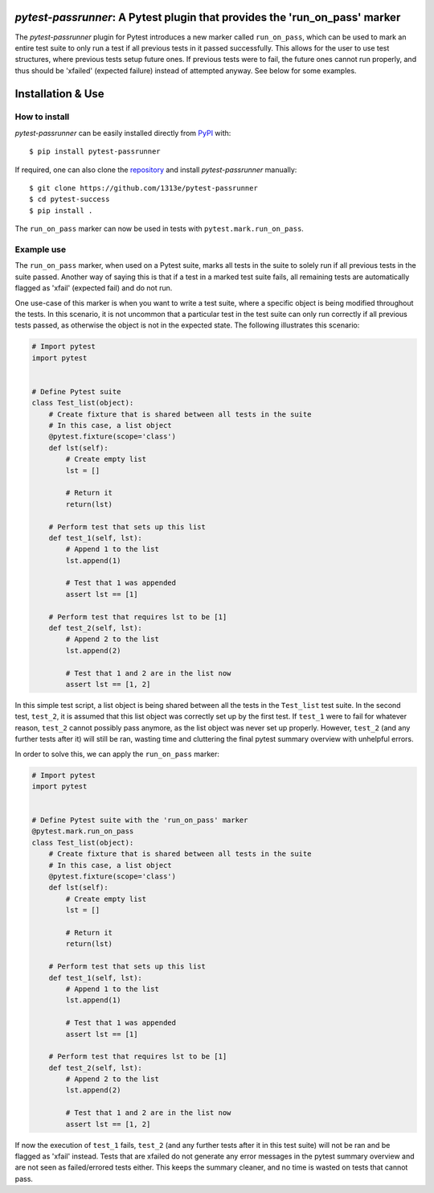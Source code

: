 |PyPI| |Python| |GitHub|

*pytest-passrunner*: A Pytest plugin that provides the 'run_on_pass' marker
===========================================================================
The *pytest-passrunner* plugin for Pytest introduces a new marker called ``run_on_pass``, which can be used to mark an entire test suite to only run a test if all previous tests in it passed successfully.
This allows for the user to use test structures, where previous tests setup future ones.
If previous tests were to fail, the future ones cannot run properly, and thus should be 'xfailed' (expected failure) instead of attempted anyway.
See below for some examples.


Installation & Use
==================
How to install
--------------
*pytest-passrunner* can be easily installed directly from `PyPI`_ with::

    $ pip install pytest-passrunner

If required, one can also clone the `repository`_ and install *pytest-passrunner* manually::

    $ git clone https://github.com/1313e/pytest-passrunner
    $ cd pytest-success
    $ pip install .

The ``run_on_pass`` marker can now be used in tests with ``pytest.mark.run_on_pass``.

.. _repository: https://github.com/1313e/pytest-passrunner
.. _PyPI: https://pypi.org/project/pytest-passrunner

Example use
-----------
The ``run_on_pass`` marker, when used on a Pytest suite, marks all tests in the suite to solely run if all previous tests in the suite passed.
Another way of saying this is that if a test in a marked test suite fails, all remaining tests are automatically flagged as 'xfail' (expected fail) and do not run.

One use-case of this marker is when you want to write a test suite, where a specific object is being modified throughout the tests.
In this scenario, it is not uncommon that a particular test in the test suite can only run correctly if all previous tests passed, as otherwise the object is not in the expected state.
The following illustrates this scenario:

.. code:: python

    # Import pytest
    import pytest


    # Define Pytest suite
    class Test_list(object):
        # Create fixture that is shared between all tests in the suite
        # In this case, a list object
        @pytest.fixture(scope='class')
        def lst(self):
            # Create empty list
            lst = []

            # Return it
            return(lst)

        # Perform test that sets up this list
        def test_1(self, lst):
            # Append 1 to the list
            lst.append(1)

            # Test that 1 was appended
            assert lst == [1]

        # Perform test that requires lst to be [1]
        def test_2(self, lst):
            # Append 2 to the list
            lst.append(2)

            # Test that 1 and 2 are in the list now
            assert lst == [1, 2]

In this simple test script, a list object is being shared between all the tests in the ``Test_list`` test suite.
In the second test, ``test_2``, it is assumed that this list object was correctly set up by the first test.
If ``test_1`` were to fail for whatever reason, ``test_2`` cannot possibly pass anymore, as the list object was never set up properly.
However, ``test_2`` (and any further tests after it) will still be ran, wasting time and cluttering the final pytest summary overview with unhelpful errors.

In order to solve this, we can apply the ``run_on_pass`` marker:

.. code:: python

    # Import pytest
    import pytest


    # Define Pytest suite with the 'run_on_pass' marker
    @pytest.mark.run_on_pass
    class Test_list(object):
        # Create fixture that is shared between all tests in the suite
        # In this case, a list object
        @pytest.fixture(scope='class')
        def lst(self):
            # Create empty list
            lst = []

            # Return it
            return(lst)

        # Perform test that sets up this list
        def test_1(self, lst):
            # Append 1 to the list
            lst.append(1)

            # Test that 1 was appended
            assert lst == [1]

        # Perform test that requires lst to be [1]
        def test_2(self, lst):
            # Append 2 to the list
            lst.append(2)

            # Test that 1 and 2 are in the list now
            assert lst == [1, 2]

If now the execution of ``test_1`` fails, ``test_2`` (and any further tests after it in this test suite) will not be ran and be flagged as 'xfail' instead.
Tests that are xfailed do not generate any error messages in the pytest summary overview and are not seen as failed/errored tests either.
This keeps the summary cleaner, and no time is wasted on tests that cannot pass.


.. |PyPI| image:: https://img.shields.io/pypi/v/pytest-passrunner.svg?logo=pypi&logoColor=white&label=PyPI
    :target: https://pypi.python.org/pypi/pytest-passrunner
    :alt: PyPI - Latest Release
.. |Python| image:: https://img.shields.io/pypi/pyversions/pytest-passrunner?logo=python&logoColor=white&label=Python
    :target: https://pypi.python.org/pypi/pytest-passrunner
    :alt: PyPI - Python Versions
.. |GitHub| image:: https://img.shields.io/github/workflow/status/1313e/pytest-passrunner/Test?logo=github&logoColor=white&label=Actions
    :target: https://github.com/1313e/pytest-passrunner/actions
    :alt: GitHub Actions - Build Status
